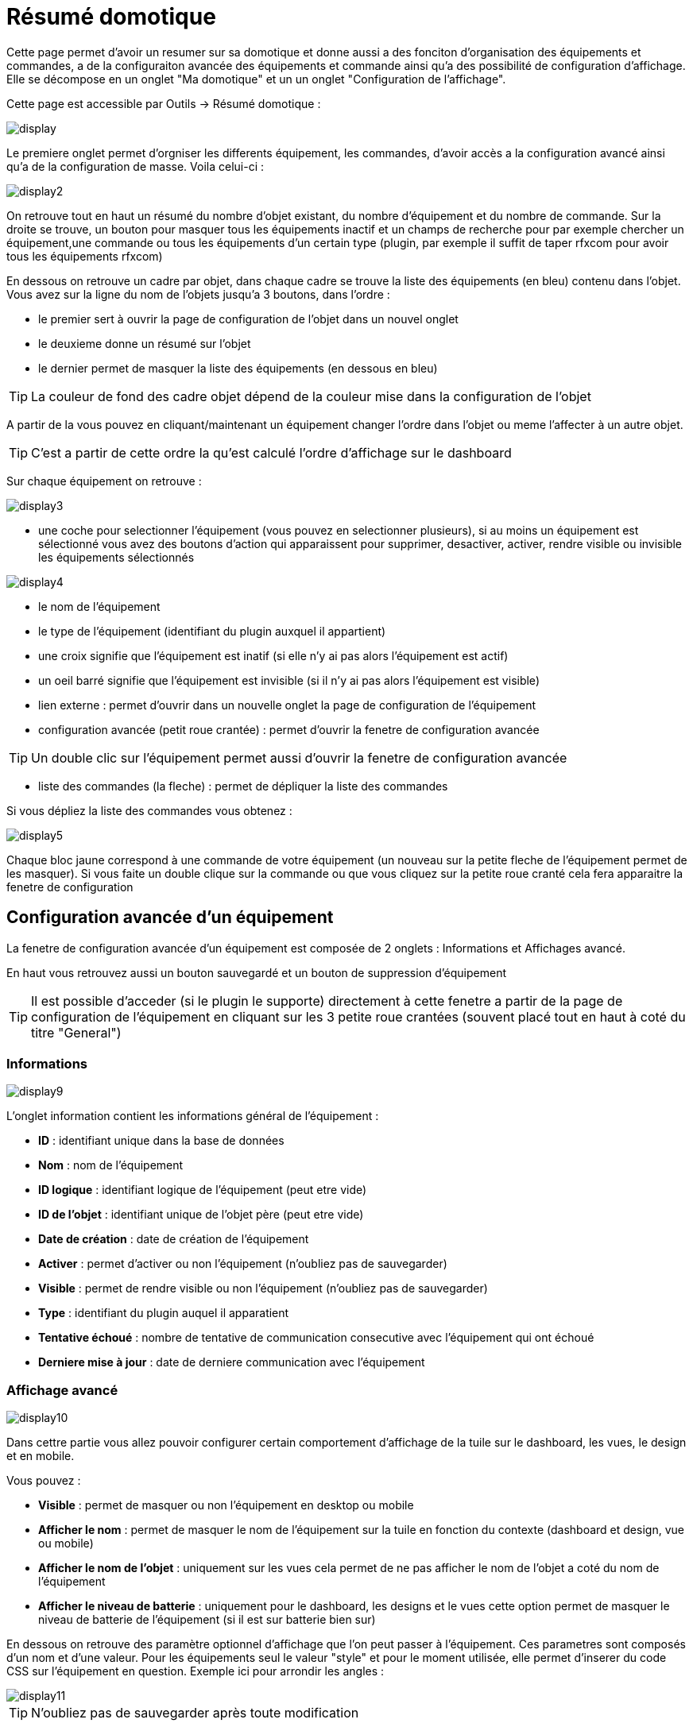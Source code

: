 = Résumé domotique

Cette page permet d'avoir un resumer sur sa domotique et donne aussi a des fonciton d'organisation des équipements et commandes, a de la configuraiton avancée des équipements et commande ainsi qu'a des possibilité de configuration d'affichage. Elle se décompose en un onglet "Ma domotique" et un un onglet "Configuration de l'affichage".

Cette page est accessible par Outils -> Résumé domotique : 

image::../images/display.png[]

Le premiere onglet permet d'orgniser les differents équipement, les commandes, d'avoir accès a la configuration avancé ainsi qu'a de la configuration de masse. Voila celui-ci :

image::../images/display2.png[]

On retrouve tout en haut un résumé du nombre d'objet existant, du nombre d'équipement et du nombre de commande. Sur la droite se trouve, un bouton pour masquer tous les équipements inactif et  un champs de recherche pour par exemple chercher un équipement,une commande ou tous les équipements d'un certain type (plugin, par exemple il suffit de taper rfxcom pour avoir tous les équipements rfxcom)

En dessous on retrouve un cadre par objet, dans chaque cadre se trouve la liste des équipements (en bleu) contenu dans l'objet. Vous avez sur la ligne du nom de l'objets jusqu'a 3 boutons, dans l'ordre : 

* le premier sert à ouvrir la page de configuration de l'objet dans un nouvel onglet
* le deuxieme donne un résumé sur l'objet
* le dernier permet de masquer la liste des équipements (en dessous en bleu)

[TIP]
La couleur de fond des cadre objet dépend de la couleur mise dans la configuration de l'objet

A partir de la vous pouvez en cliquant/maintenant un équipement changer l'ordre dans l'objet ou meme l'affecter à un autre objet.

[TIP]
C'est a partir de cette ordre la qu'est calculé l'ordre d'affichage sur le dashboard

Sur chaque équipement on retrouve : 

image::../images/display3.png[]

* une coche pour selectionner l'équipement (vous pouvez en selectionner plusieurs), si au moins un équipement est sélectionné vous avez des boutons d'action qui apparaissent pour supprimer, desactiver, activer, rendre visible ou invisible les équipements sélectionnés

image::../images/display4.png[]

* le nom de l'équipement
* le type de l'équipement (identifiant du plugin auxquel il appartient)
* une croix signifie que l'équipement est inatif (si elle n'y ai pas alors l'équipement est actif)
* un oeil barré signifie que l'équipement est invisible (si il n'y ai pas alors l'équipement est visible)
* lien externe : permet d'ouvrir dans un nouvelle onglet la page de configuration de l'équipement
* configuration avancée (petit roue crantée) : permet d'ouvrir la fenetre de configuration avancée

[TIP]
Un double clic sur l'équipement permet aussi d'ouvrir la fenetre de configuration avancée

* liste des commandes (la fleche) : permet de dépliquer la liste des commandes

Si vous dépliez la liste des commandes vous obtenez : 

image::../images/display5.png[]

Chaque bloc jaune correspond à une commande de votre équipement (un nouveau sur la petite fleche de l'équipement permet de les masquer). Si vous faite un double clique sur la commande ou que vous cliquez sur la petite roue cranté cela fera apparaitre la fenetre de configuration

== Configuration avancée d'un équipement

La fenetre de configuration avancée d'un équipement est composée de 2 onglets : Informations et Affichages avancé. 

En haut vous retrouvez aussi un bouton sauvegardé et un bouton de suppression d'équipement

[TIP]
Il est possible d'acceder (si le plugin le supporte) directement à cette fenetre a partir de la page de configuration de l'équipement en cliquant sur les 3 petite roue crantées (souvent placé tout en haut à coté du titre "General")

=== Informations

image::../images/display9.png[]

L'onglet information contient les informations général de l'équipement : 

* *ID* : identifiant unique dans la base de données
* *Nom* : nom de l'équipement
* *ID logique* : identifiant logique de l'équipement (peut etre vide)
* *ID de l'objet* : identifiant unique de l'objet père (peut etre vide)
* *Date de création* : date de création de l'équipement
* *Activer* : permet d'activer ou non l'équipement (n'oubliez pas de sauvegarder)
* *Visible* : permet de rendre visible ou non l'équipement (n'oubliez pas de sauvegarder)
* *Type* : identifiant du plugin auquel il apparatient
* *Tentative échoué* : nombre de tentative de communication consecutive avec l'équipement qui ont échoué
* *Derniere mise à jour* : date de derniere communication avec l'équipement

=== Affichage avancé

image::../images/display10.png[]

Dans cettre partie vous allez pouvoir configurer certain comportement d'affichage de la tuile sur le dashboard, les vues, le design et en mobile.

Vous pouvez : 

* *Visible* : permet de masquer ou non l'équipement en desktop ou mobile
* *Afficher le nom* : permet de masquer le nom de l'équipement sur la tuile en fonction du contexte (dashboard et design, vue ou mobile)
* *Afficher le nom de l'objet* : uniquement sur les vues cela permet de ne pas afficher le nom de l'objet a coté du nom de l'équipement
* *Afficher le niveau de batterie* : uniquement pour le dashboard, les designs et le vues cette option permet de masquer le niveau de batterie de l'équipement (si il est sur batterie bien sur)

En dessous on retrouve des paramètre optionnel d'affichage que l'on peut passer à l'équipement. Ces parametres sont composés d'un nom et d'une valeur. Pour les équipements seul le valeur "style" et pour le moment utilisée, elle permet d'inserer du code CSS sur l'équipement en question. Exemple ici pour arrondir les angles : 

image::../images/display11.png[]

[TIP]
N'oubliez pas de sauvegarder après toute modification

=== Batterie

image::../images/display16.png[]

Cet onglet permet d'avoir les informations sur la batterie de l'équipement : type de pile, derniere remonte de l'information, niveau restant (si bien sur votre équipement fonctionne sur pile). Vous pourrez aussi à partir de celui-ci configurer les seuils specifique pour cette équipement

== Configuration avancée d'une commande

La fenetre de configuration avancée d'une commande est composée de 3 onglets : Informations, Configuration avancée et Affichages avancé. 

Elle a aussi 2 boutons un pour sauvegarder et un pour appliquer les memes parametres de configuration à une autre commande

=== Informations

image::../images/display12.png[]

L'onglet information contient les informations général sur la commande :

* *ID* : identifiant unique dans la base de données
* *Logical ID* : identifiant logique de la commande (peut etre vide)
* *Nom* : nom de la commande
* *Type* : type de la commande (action ou info)
* *Sous-type* : sous type de la commande (binaire, numérique...)
* *URL directe* : fournis une URL (clique droit copier l'addresse du lien) pour en fonction du type de la commande declencher l'action ou recuperer sa valeur (si c'est une commande de type info)
* *Unité* : unité de la commande
* *Commande déclenchant une mise à jour* : donne l'identifiant d'une autre commande qui si cette aute commande change va forcer la mise à jour de la commande visualisée
* *Cache* : durée de vie de la valeur de la commande en mémoire (une fois ce délai fini Jeedom redemandera sa valeur). Attention si vous etes en evenement alors ce paramètre est ignoré car la durée de vie est infinie. Si vous n'avez aucune valeur et que vous n'etes pas en evenement alors la durée de vie est celle définie dans la configuration de Jeedom (par defaut 300s)
* *Evènement seulement* : indique a Jeedom qu'il ne peut demander la valeur de la commande (c'est l'équipement ou le plugin qui lui transmet)
* *Visible* : defini si la commande est visible ou non

En dessous vous retrouvez la liste des differents équipement, commandes, scénarios ou interactions qui utilisent cette commande. Un clique dessus permet d'aller directement sur leur configuration respective

=== Configuration avancée

image::../images/display13.png[]

Pas mal d'option ici (elles peuvent varier en fonction du type et du sous-type de la commande). 

Pour une commande de type info :

* *Calcul et arrondit*
** *Formule de calcul (\#value# pour la valeur)* : vous pouvez ici faire une opération sur la valeur de la commande avant le traitement par Jeedom, exemple : \#valeur# - 0.2 pour retrancher 0.2 (offset sur un capteur de température)
** *Arrondi (chiffre après la virgule)* : permet d'arrondir la valeur de la commande, exemple : mettre 2 pour tranformer 16.643345 en 16.64
* *Type générique* : cette partie permet de configurer le type generique de la commande (jeedom essaye de le trouver par lui meme en mode auto). Cette information est utilisée par l'application mobile.
* *Action sur la valeur* : cette partie permet de faire des sorte de mini scénario, vous pouvez par exemple dire que si la valeur vaut plus de 50 pendant 3 minutes alors il faut faire tel action. Cela permet par exemple d'eteindre une lumiere X minutes après que celle-ci se soit allumée
* *Historique* : voir link:https://jeedom.com/doc/documentation/core/fr_FR/doc-core-history.html#_configuration_spécifique_par_commande[ici]
* *Autres*
** *Ne pas répéter si la valeur ne change pas* : Si la commande remonte 2 fois la meme valeur d'affiler alors Jeedom ne prend pas en compte la 2eme remonté (evite de déclencher plusieurs fois un scénario par exemple si la valeur ne change pas)
** *Push URL* : permet de rajouter une URL à appeler en cas de mise à jour de la commande. Vous pouvez utiliser les tags suivant : \#value# pour la valeur de la commande, \#cmd_name# pour le nom de la commande, \#cmd_id# pour l'identifiant unique de la commande, \#humanname# pour le nom complet de la commande (ex : \#[Salle de bain][Hydrometrie][Humidité]#)

Si vous êtes sur une commande type action vous avez : 

image::../images/display15.png[]

* *Confirmer l'action* : lors d'une action a partir de l'interface sur cette commande Jeedom demandera une confirmation
* *Code d'accès* : lors d'une action a partir de l'interface sur cette commande Jeedom demandera le code

=== Affichage avancé

image::../images/display14.png[]

Dans cettre partie vous allez pouvoir configurer certain comportement d'affichage du widget sur le dashboard, les vues, le design et en mobile.

Vous pouvez : 

* *Widget* : permet de choisir le widget sur dekstop ou mobile (à noter qu'il faut le plugin widget et que vous pouvez le faire aussi à partir de celui-ci)
* *Visible* : permet de masquer ou non la commande en desktop ou mobile
* *Afficher le nom* : permet de masquer le nom de la commande en fonction du contexte (dashboard et design, vue ou mobile)
* *Afficher les statistiques* : permet de ne pas afficher les statistiques en fonction du contexte (dashboard et design, vue ou mobile). Attention il faut avoir activer les statistique dans la configuration de Jeedom pour que cette option ai un impact
* *Retour à la ligne forcé avant le widget* : permet d'ajouter un retour a la ligne avant ou après le widget (pour forcer par exemple un affichage en colonne des differentes commande l'équipement au lieu de ligne par defaut)

En dessous on retrouve des paramètre optionnel d'affichage que l'on peut passer au widget. Ces parametres dependent du widget en question, il faut donc regarder sa fiche sur le market pour les connaitres.

[TIP]
N'oubliez pas de sauvegarder après toute modification